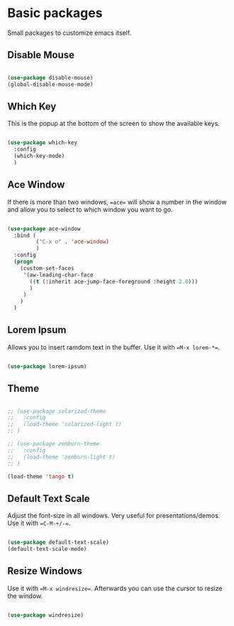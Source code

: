* Basic packages

Small packages to customize emacs itself.

** Disable Mouse

#+BEGIN_SRC emacs-lisp

  (use-package disable-mouse)
  (global-disable-mouse-mode)

#+END_SRC

** Which Key

This is the popup at the bottom of the screen to show the available keys.

#+BEGIN_SRC emacs-lisp

  (use-package which-key
    :config
    (which-key-mode)
    )

#+END_SRC

** Ace Window

If there is more than two windows, ==ace== will show a number in the window
and allow you to select to which window you want to go.

#+BEGIN_SRC emacs-lisp

  (use-package ace-window
    :bind (
           ("C-x o" . 'ace-window)
           )
    :config
    (progn
      (custom-set-faces
       '(aw-leading-char-face
         ((t (:inherit ace-jump-face-foreground :height 2.0)))
         )
       )
      )
    )

#+END_SRC

** Lorem Ipsum

Allows you to insert ramdom text in the buffer. Use it with ==M-x lorem-*==.

#+BEGIN_SRC emacs-lisp

  (use-package lorem-ipsum)

#+END_SRC

** Theme

#+BEGIN_SRC emacs-lisp

  ;; (use-package solarized-theme
  ;;   :config
  ;;   (load-theme 'solarized-light t)
  ;; )

  ;; (use-package zenburn-theme
  ;;   :config
  ;;   (load-theme 'zenburn-light t)
  ;; )

  (load-theme 'tango t)

#+END_SRC
  
** Default Text Scale

Adjust the font-size in all windows. Very useful for presentations/demos.
Use it with ==C-M-+/-==.

#+BEGIN_SRC emacs-lisp

  (use-package default-text-scale)
  (default-text-scale-mode)

#+END_SRC
  
** Resize Windows

Use it with ==M-x windresize==. Afterwards you can use the cursor to
resize the window.

#+BEGIN_SRC emacs-lisp

  (use-package windresize)

#+END_SRC
